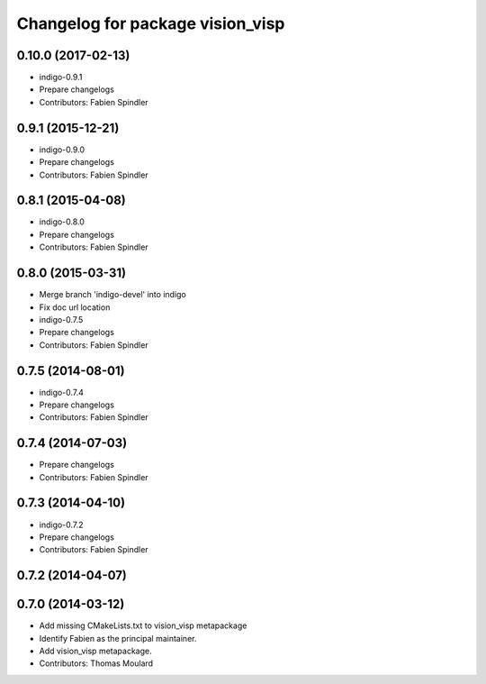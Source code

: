 ^^^^^^^^^^^^^^^^^^^^^^^^^^^^^^^^^
Changelog for package vision_visp
^^^^^^^^^^^^^^^^^^^^^^^^^^^^^^^^^

0.10.0 (2017-02-13)
-------------------
* indigo-0.9.1
* Prepare changelogs
* Contributors: Fabien Spindler

0.9.1 (2015-12-21)
------------------
* indigo-0.9.0
* Prepare changelogs
* Contributors: Fabien Spindler

0.8.1 (2015-04-08)
------------------
* indigo-0.8.0
* Prepare changelogs
* Contributors: Fabien Spindler

0.8.0 (2015-03-31)
------------------
* Merge branch 'indigo-devel' into indigo
* Fix doc url location
* indigo-0.7.5
* Prepare changelogs
* Contributors: Fabien Spindler

0.7.5 (2014-08-01)
------------------
* indigo-0.7.4
* Prepare changelogs
* Contributors: Fabien Spindler

0.7.4 (2014-07-03)
------------------
* Prepare changelogs
* Contributors: Fabien Spindler

0.7.3 (2014-04-10)
------------------
* indigo-0.7.2
* Prepare changelogs
* Contributors: Fabien Spindler

0.7.2 (2014-04-07)
------------------

0.7.0 (2014-03-12)
------------------
* Add missing CMakeLists.txt to vision_visp metapackage
* Identify Fabien as the principal maintainer.
* Add vision_visp metapackage.
* Contributors: Thomas Moulard

